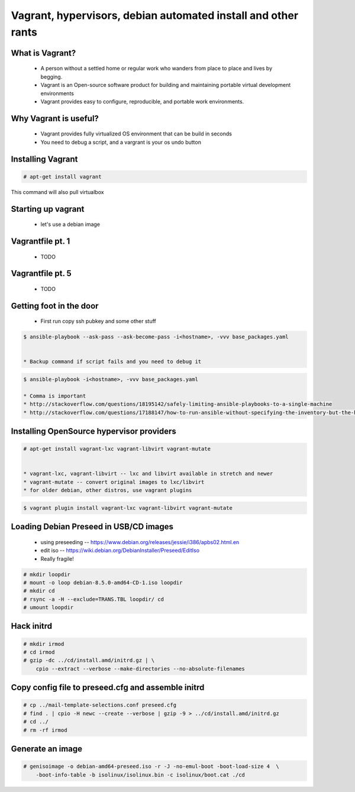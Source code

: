 Vagrant, hypervisors, debian automated install and other rants
##############################################################

What is Vagrant?
----------------

    * A person without a settled home or regular work who wanders from place to place and lives by begging.
    * Vagrant is an Open-source software product for building and maintaining portable virtual development environments
    * Vagrant provides easy to configure, reproducible, and portable work environments.

Why Vagrant is useful?
----------------------

    * Vagrant provides fully virtualized OS environment that can be build in seconds
    * You need to debug a script, and a vargrant is your os undo button

Installing Vagrant
------------------

.. code-block:: bash

    # apt-get install vagrant

This command will also pull virtualbox


Starting up vagrant
--------------------

    * let's use a debian image


Vagrantfile pt. 1
------------------

    * TODO



Vagrantfile pt. 5
-----------------

    * TODO


Getting foot in the door
------------------------

    * First run copy ssh pubkey and some other stuff

.. code-block:: bash

    $ ansible-playbook --ask-pass --ask-become-pass -i<hostname>, -vvv base_packages.yaml


    * Backup command if script fails and you need to debug it

.. code-block:: bash

    $ ansible-playbook -i<hostname>, -vvv base_packages.yaml

    * Comma is important
    * http://stackoverflow.com/questions/18195142/safely-limiting-ansible-playbooks-to-a-single-machine
    * http://stackoverflow.com/questions/17188147/how-to-run-ansible-without-specifying-the-inventory-but-the-host-directly

Installing OpenSource hypervisor providers
-------------------------------------------

.. code-block:: bash

    # apt-get install vagrant-lxc vagrant-libvirt vagrant-mutate


    * vagrant-lxc, vagrant-libvirt -- lxc and libvirt available in stretch and newer
    * vagrant-mutate -- convert original images to lxc/libvirt
    * for older debian, other distros, use vagrant plugins

.. code-block:: bash

    $ vagrant plugin install vagrant-lxc vagrant-libvirt vagrant-mutate


Loading Debian Preseed in USB/CD images
---------------------------------------

    * using preseeding -- https://www.debian.org/releases/jessie/i386/apbs02.html.en
    * edit iso -- https://wiki.debian.org/DebianInstaller/Preseed/EditIso
    * Really fragile!

.. code-block:: bash

    # mkdir loopdir
    # mount -o loop debian-8.5.0-amd64-CD-1.iso loopdir
    # mkdir cd
    # rsync -a -H --exclude=TRANS.TBL loopdir/ cd
    # umount loopdir

Hack initrd
-----------

.. code-block:: bash

    # mkdir irmod
    # cd irmod
    # gzip -dc ../cd/install.amd/initrd.gz | \
        cpio --extract --verbose --make-directories --no-absolute-filenames


Copy config file to preseed.cfg and assemble initrd
---------------------------------------------------

.. code-block:: bash

    # cp ../mail-template-selections.conf preseed.cfg
    # find . | cpio -H newc --create --verbose | gzip -9 > ../cd/install.amd/initrd.gz
    # cd ../
    # rm -rf irmod


Generate an image
-----------------

.. code-block:: bash

    # genisoimage -o debian-amd64-preseed.iso -r -J -no-emul-boot -boot-load-size 4  \
        -boot-info-table -b isolinux/isolinux.bin -c isolinux/boot.cat ./cd

